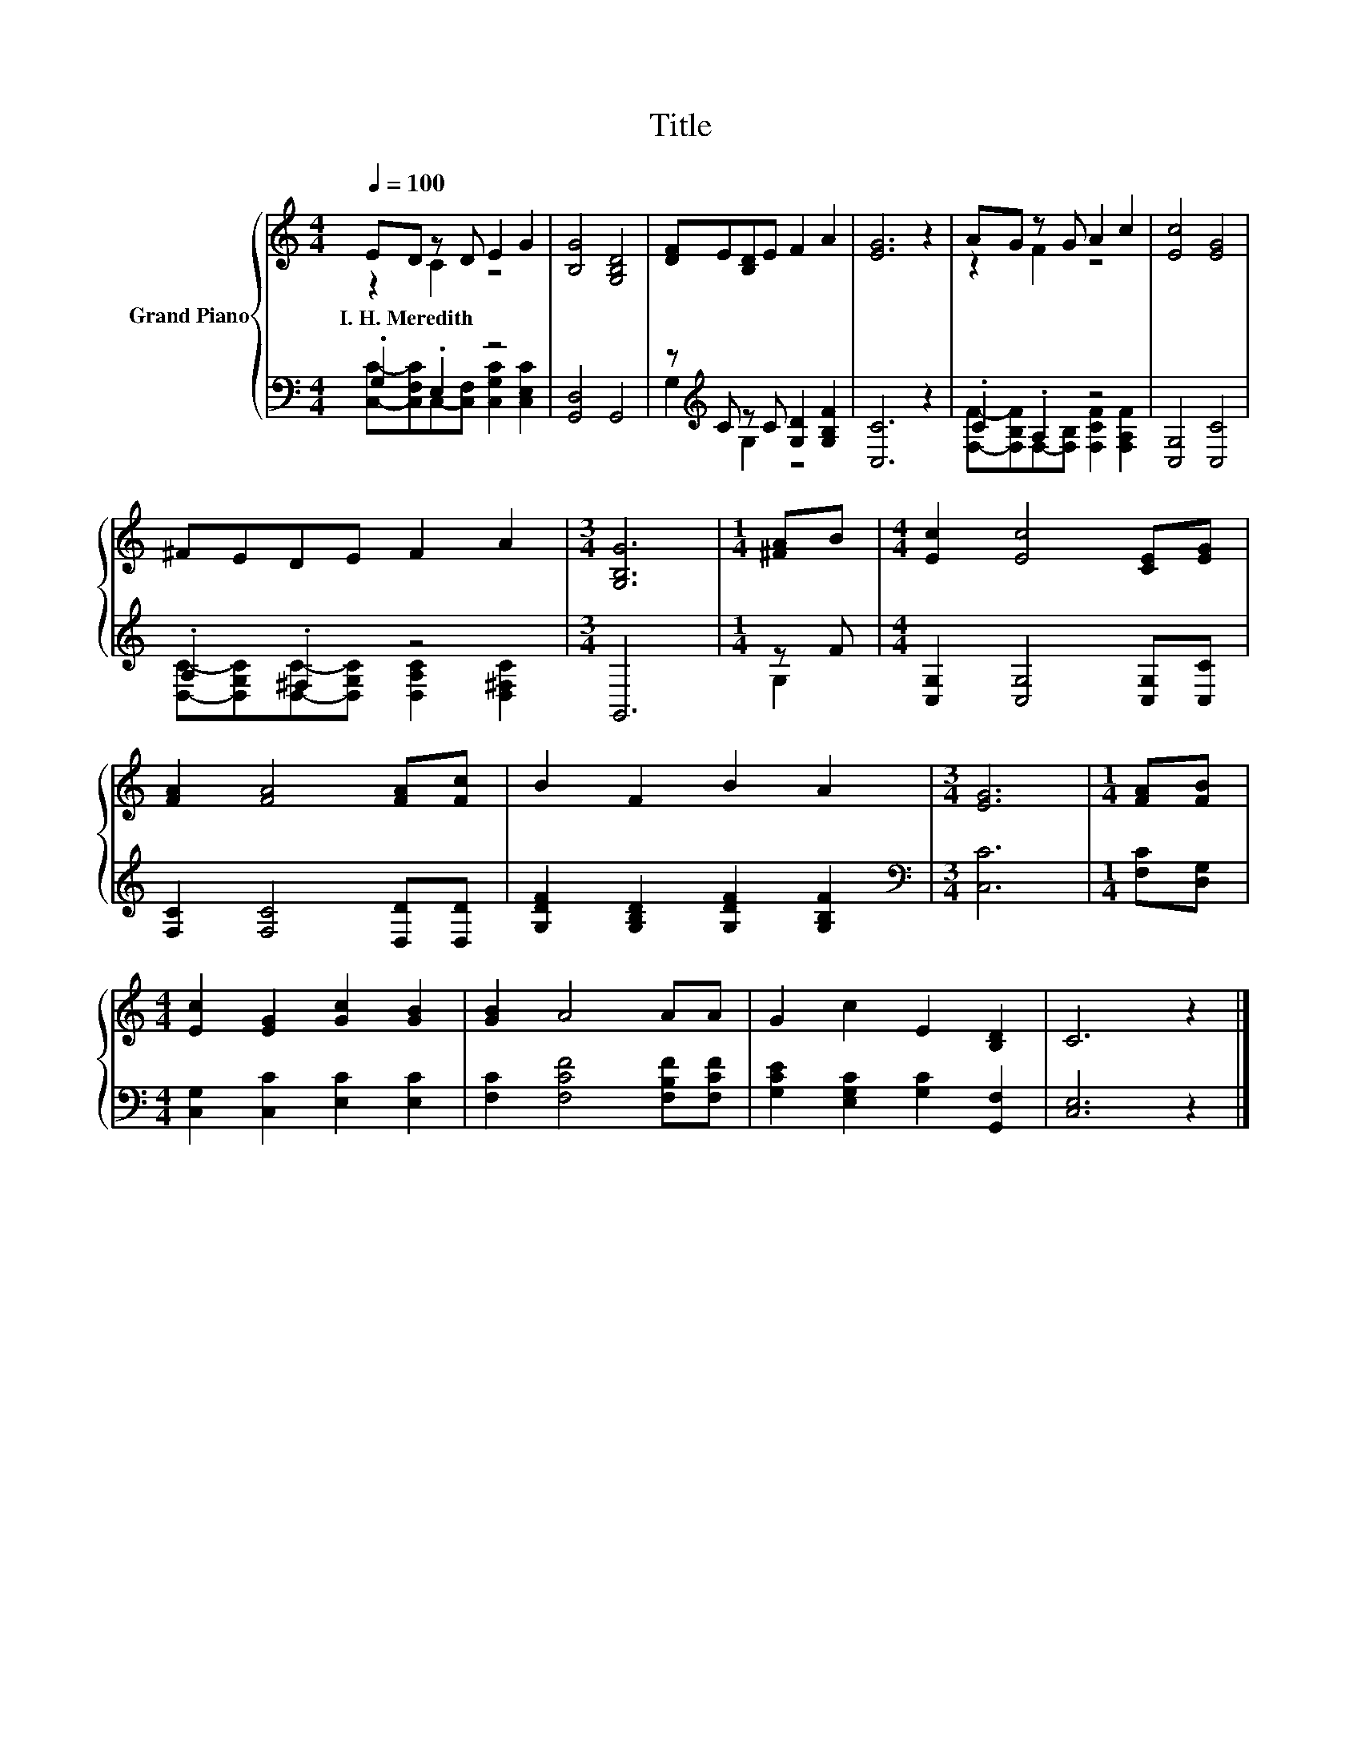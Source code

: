 X:1
T:Title
%%score { ( 1 2 ) | ( 3 4 ) }
L:1/8
Q:1/4=100
M:4/4
K:C
V:1 treble nm="Grand Piano"
V:2 treble 
V:3 bass 
V:4 bass 
V:1
 ED z D E2 G2 | [B,G]4 [G,B,D]4 | [DF]E[B,D]E F2 A2 | [EG]6 z2 | AG z G A2 c2 | [Ec]4 [EG]4 | %6
w: I.~H.~Meredith * * * *||||||
 ^FEDE F2 A2 |[M:3/4] [G,B,G]6 |[M:1/4] [^FA]B |[M:4/4] [Ec]2 [Ec]4 [CE][EG] | %10
w: ||||
 [FA]2 [FA]4 [FA][Fc] | B2 F2 B2 A2 |[M:3/4] [EG]6 |[M:1/4] [FA][FB] | %14
w: ||||
[M:4/4] [Ec]2 [EG]2 [Gc]2 [GB]2 | [GB]2 A4 AA | G2 c2 E2 [B,D]2 | C6 z2 |] %18
w: ||||
V:2
 z2 C2 z4 | x8 | x8 | x8 | z2 F2 z4 | x8 | x8 |[M:3/4] x6 |[M:1/4] x2 |[M:4/4] x8 | x8 | x8 | %12
[M:3/4] x6 |[M:1/4] x2 |[M:4/4] x8 | x8 | x8 | x8 |] %18
V:3
 .G,2 .E,2 z4 | [G,,D,]4 G,,4 | z[K:treble] C z C [G,D]2 [G,B,F]2 | [C,C]6 z2 | .C2 .A,2 z4 | %5
 [C,G,]4 [C,C]4 | .A,2 .^F,2 z4 |[M:3/4] G,,6 |[M:1/4] z F |[M:4/4] [C,G,]2 [C,G,]4 [C,G,][C,C] | %10
 [F,C]2 [F,C]4 [D,D][D,D] | [G,DF]2 [G,B,D]2 [G,DF]2 [G,B,F]2 |[M:3/4][K:bass] [C,C]6 | %13
[M:1/4] [F,C][D,G,] |[M:4/4] [C,G,]2 [C,C]2 [E,C]2 [E,C]2 | [F,C]2 [F,CF]4 [F,B,F][F,CF] | %16
 [G,CE]2 [E,G,C]2 [G,C]2 [G,,F,]2 | [C,E,]6 z2 |] %18
V:4
 [C,C]-[C,F,C]C,-[C,F,] [C,G,C]2 [C,E,C]2 | x8 | G,2[K:treble] G,2 z4 | x8 | %4
 [F,F]-[F,B,F]F,-[F,B,] [F,CF]2 [F,A,F]2 | x8 | [D,C]-[D,G,C][D,C]-[D,G,C] [D,A,C]2 [D,^F,C]2 | %7
[M:3/4] x6 |[M:1/4] G,2 |[M:4/4] x8 | x8 | x8 |[M:3/4][K:bass] x6 |[M:1/4] x2 |[M:4/4] x8 | x8 | %16
 x8 | x8 |] %18

